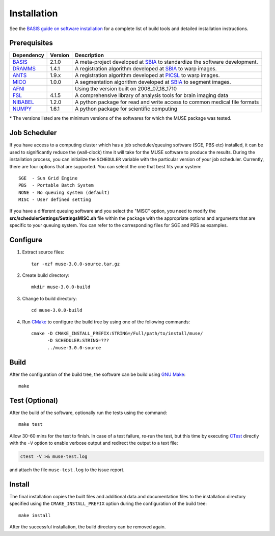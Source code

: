 .. raw:: html

   <!--

   ============================================================================

      DO NOT EDIT THIS FILE! It was generated using Sphinx from:

      Origin:   $URL$
      Revision: $Rev$

   ============================================================================

   -->

.. meta::
    :description: Build and installation instructions for MUSE.

============
Installation
============

See the `BASIS guide on software installation`_ for a complete list of build tools and
detailed installation instructions.


Prerequisites
=============

.. raw:: html
    
    <br />

.. The tabularcolumns directive is required to help with formatting the table properly
   in case of LaTeX (PDF) output.

.. tabularcolumns:: |p{3.75cm}|m{1.5cm}|p{10cm}|

+---------------------+---------+----------------------------------------------------------------------------+
| Dependency          | Version | Description                                                                |
+=====================+=========+============================================================================+
| BASIS_              | 2.1.0   | A meta-project developed at SBIA_ to standardize the software development. |
+---------------------+---------+----------------------------------------------------------------------------+
| DRAMMS_             | 1.4.1   | A registration algorithm developed at SBIA_ to warp images.		     |
+---------------------+---------+----------------------------------------------------------------------------+
| ANTS_               | 1.9.x   | A registration algorithm developed at PICSL_ to warp images.		     |
+---------------------+---------+----------------------------------------------------------------------------+
| MICO_               | 1.0.0   | A segmentation algorithm developed at SBIA_ to segment images.	     |
+---------------------+---------+----------------------------------------------------------------------------+
| AFNI_               | 	| Using the version built on 2008_07_18_1710				     |
+---------------------+---------+----------------------------------------------------------------------------+
| FSL_                | 4.1.5   | A comprehensive library of analysis tools for brain imaging data 	     |
+---------------------+---------+----------------------------------------------------------------------------+
| NIBABEL_	      | 1.2.0   | A python package for read and write access to common medical file formats  |
+---------------------+---------+----------------------------------------------------------------------------+
| NUMPY_              | 1.6.1   | A python package for scientific computing				     |
+---------------------+---------+----------------------------------------------------------------------------+

\* The versions listed are the minimum versions of the softwares for which the MUSE package was tested.

.. _BASIS: http://www.cbica.upenn.edu/sbia/software/basis/index.html
.. _SBIA: http://www.cbica.upenn.edu/sbia/index.html
.. _PICSL: http://www.http://picsl.upenn.edu/

.. _DRAMMS: http://www.cbica.upenn.edu/sbia/software/dramms/download.html
.. _ANTS: http://stnava.github.io/ANTs/
.. _MICO: https://www.cbica.upenn.edu/sbia/software/request.php?software=mico
.. _FSL: http://fsl.fmrib.ox.ac.uk/fsl/fslwiki/FslInstallation
.. _SCIKIT-LEARN: http://scikit-learn.org/stable/install.html
.. _NIBABEL: http://nipy.org/nibabel/installation.html
.. _NUMPY: http://docs.scipy.org/doc/numpy/user/install.html
.. _AFNI: http://afni.nimh.nih.gov/afni/download



.. raw:: html
    
    <br />


Job Scheduler
=============

If you have access to a computing cluster which has a job scheduler/queuing software (SGE, PBS etc) installed, it 
can be used to significantly reduce the (wall-clock) time it will take for the MUSE software to produce the results. 
During the installation process, you can initialize the ``SCHEDULER`` variable with the particular version of your 
job scheduler. Currently, there are four options that are supported. You can select the one that best fits your system::

   SGE  - Sun Grid Engine
   PBS  - Portable Batch System
   NONE - No queuing system (default)
   MISC - User defined setting
   
If you have a different queuing software and you select the "MISC" option, you need to modify the 
**src/schedulerSettings/SettingsMISC.sh** file within the package with the appropriate options and arguments that are specific 
to your queuing system. You can refer to the corresponding files for SGE and PBS as examples.


Configure
=========

1. Extract source files::

    tar -xzf muse-3.0.0-source.tar.gz

2. Create build directory::

    mkdir muse-3.0.0-build

3. Change to build directory::

    cd muse-3.0.0-build

4. Run CMake_ to configure the build tree by using one of the following commands::

    cmake -D CMAKE_INSTALL_PREFIX:STRING=/Full/path/to/install/muse/ 
    	  -D SCHEDULER:STRING=??? 
    	  ../muse-3.0.0-source

Build
=====

After the configuration of the build tree, the software can be build using `GNU Make`_::

    make

Test (Optional)
===============

After the build of the software, optionally run the tests using the command::

    make test

Allow 30-60 mins for the test to finish. In case of a test failure, re-run the test, but this time by executing CTest_
directly with the ``-V`` option to enable verbose output and redirect the output
to a text file:

.. code-block:: bash

    ctest -V >& muse-test.log

and attach the file ``muse-test.log`` to the issue report.

Install
=======

The final installation copies the built files and additional data and documentation
files to the installation directory specified using the ``CMAKE_INSTALL_PREFIX``
option during the configuration of the build tree::

    make install
    
After the successful installation, the build directory can be removed again.

.. _BASIS: http://www.cbica.upenn.edu/sbia/software/basis/index.html
.. _BASIS guide on software installation: http://www.cbica.upenn.edu/sbia/software/basis/howto/install.html
.. _CMake: http://www.cmake.org/
.. _CTest: http://www.cmake.org/cmake/help/v2.8.8/ctest.html
.. _GNU Make: http://www.gnu.org/software/make/
.. _SBIA:  http://www.cbica.upenn.edu/sbia/index.html


